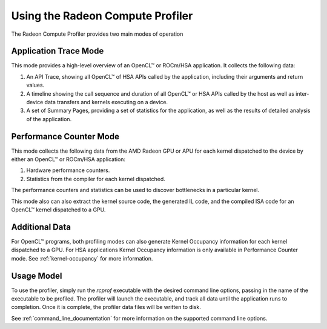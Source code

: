 .. Radeon Compute Profiler using

Using the Radeon Compute Profiler
---------------------------------

The Radeon Compute Profiler provides two main modes of operation

Application Trace Mode
~~~~~~~~~~~~~~~~~~~~~~

This mode provides a high-level overview of an OpenCL™ or ROCm/HSA application.
It collects the following data:

#. An API Trace, showing all OpenCL™ of HSA APIs called by the application,
   including their arguments and return values.
#. A timeline showing the call sequence and duration of all OpenCL™ or HSA APIs
   called by the host as well as inter-device data transfers and kernels
   executing on a device.
#. A set of Summary Pages, providing a set of statistics for the application, as
   well as the results of detailed analysis of the application.


Performance Counter Mode
~~~~~~~~~~~~~~~~~~~~~~~~

This mode collects the following data from the AMD Radeon GPU or APU for each
kernel dispatched to the device by either an OpenCL™ or ROCm/HSA application:

#. Hardware performance counters.
#. Statistics from the compiler for each kernel dispatched.

The performance counters and statistics can be used to discover bottlenecks in a
particular kernel.

This mode also can also extract the kernel source code, the generated IL code,
and the compiled ISA code for an OpenCL™ kernel dispatched to a GPU.

Additional Data
~~~~~~~~~~~~~~~
For OpenCL™ programs, both profiling modes can also generate Kernel Occupancy
information for each kernel dispatched to a GPU. For HSA applications Kernel
Occupancy information is only available in Performance Counter mode.
See :ref:`kernel-occupancy` for more information.

Usage Model
~~~~~~~~~~~

To use the profiler, simply run the *rcprof* executable with the desired command
line options, passing in the name of the executable to be profiled.  The
profiler will launch the executable, and track all data until the application
runs to completion.  Once it is complete, the profiler data files will be
written to disk.

See :ref:`command_line_documentation` for more information on the supported
command line options.